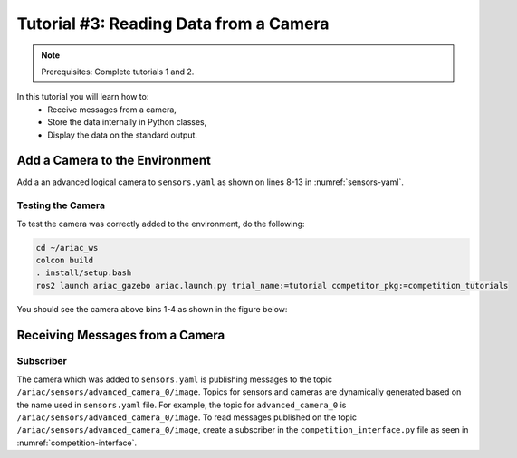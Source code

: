 
.. _TUTORIAL_3:

======================================
Tutorial #3: Reading Data from a Camera
======================================

.. note::
  Prerequisites: Complete tutorials 1 and 2.


In this tutorial you will learn how to:
  - Receive messages from a camera, 
  - Store the data internally in Python classes,
  - Display the data on the standard output.


Add a Camera to the Environment
--------------------------------

Add a an advanced logical camera to  ``sensors.yaml`` as shown on lines 8-13 in :numref:`sensors-yaml`. 

.. code-block:: yaml
    :caption: sensors.yaml
    :name: sensors-yaml
    :emphasize-lines: 8, 9, 10, 11, 12, 13
    :linenos:
    
    sensors:
      breakbeam_0:
        type: break_beam
        visualize_fov: true
        pose:
          xyz: [-0.36, 3.5, 0.88]
          rpy: [0, 0, pi]
      advanced_camera_0:
        type: advanced_logical_camera
        visualize_fov: true
        pose:
          xyz: [-2.286, 2.96, 1.8]
          rpy: [pi, pi/2, 0]




Testing the Camera
^^^^^^^^^^^^^^^^^^

To test  the camera was correctly added to the environment, do the following:

.. code-block:: bash

  cd ~/ariac_ws
  colcon build
  . install/setup.bash
  ros2 launch ariac_gazebo ariac.launch.py trial_name:=tutorial competitor_pkg:=competition_tutorials


You should see the camera above bins 1-4 as shown in the figure below:

.. figure:: ../images/tutorial3/advanced_camera_0.jpg
   :scale: 70 %
   :align: center
   :figclass: align-center
   :class: with-shadow

Receiving Messages from a Camera
---------------------------------


Subscriber
^^^^^^^^^^

The camera which was added to ``sensors.yaml`` is publishing messages to the topic ``/ariac/sensors/advanced_camera_0/image``. Topics for sensors and cameras are dynamically generated based on the name used in ``sensors.yaml`` file. For example, the topic for ``advanced_camera_0`` is ``/ariac/sensors/advanced_camera_0/image``.
To read messages published on the topic ``/ariac/sensors/advanced_camera_0/image``, create a subscriber in the ``competition_interface.py`` file as seen in :numref:`competition-interface`.

.. code-block:: python
    :caption: competition_interface.py
    :name: competition-interface
    
    class CompetitionInterface(Node):

    ...

    def __init__(self):
        super().__init__('competition_interface')

        ...

        # Subscriber to the logical camera topic
        self.advanced_camera0_sub = self.create_subscription(
            AdvancedLogicalCameraImageMsg,
            '/ariac/sensors/advanced_camera_0/image',
            self.advanced_camera0_cb,
            qos_profile_sensor_data)
